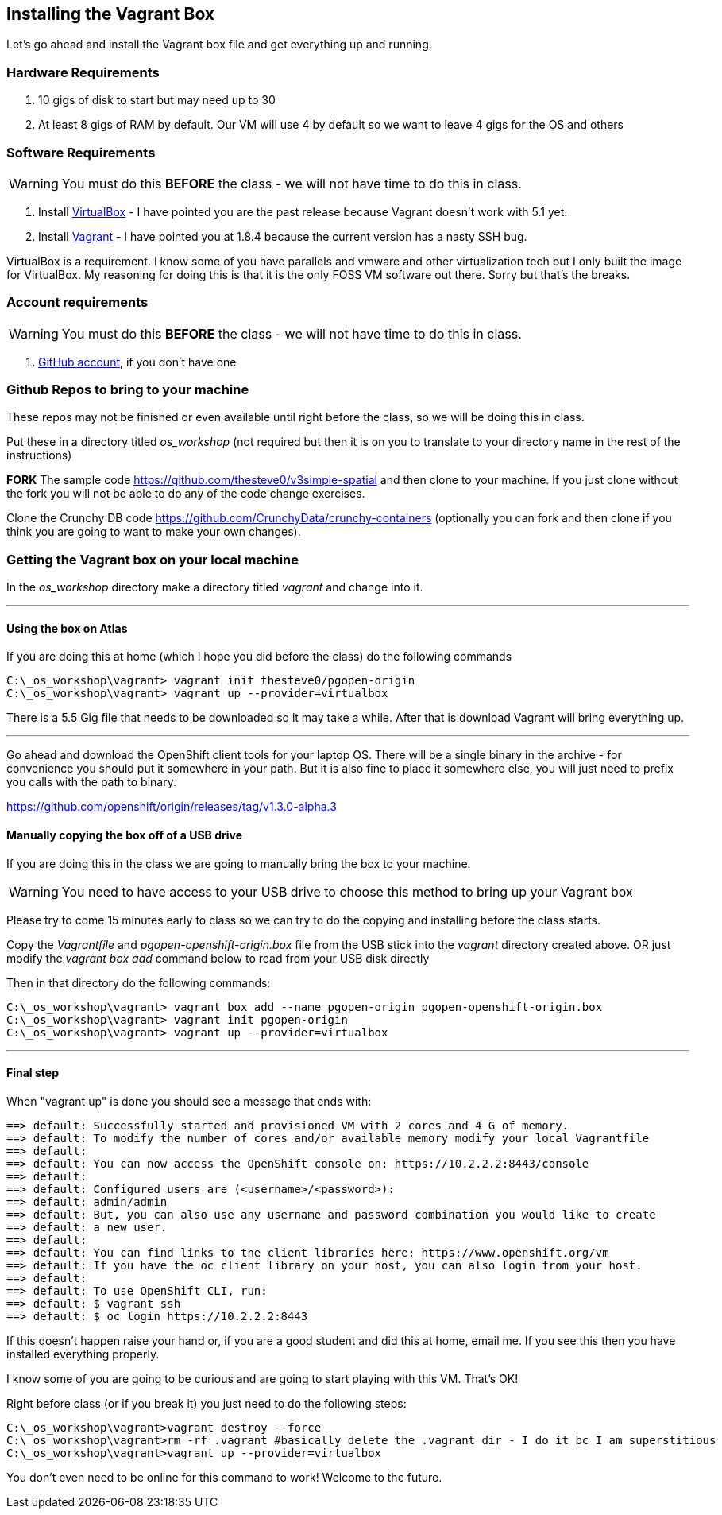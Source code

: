 == Installing the Vagrant Box

Let's go ahead and install the Vagrant box file and get everything up and running.


=== Hardware Requirements
1. 10 gigs of disk to start but may need up to 30
2. At least 8 gigs of RAM by default. Our VM will use 4 by default so we want to leave 4 gigs for the OS and others


=== Software Requirements

WARNING: You must do this *BEFORE* the class - we will not have time to do this in class.

1. Install https://www.virtualbox.org/wiki/Download_Old_Builds_5_0[VirtualBox] - I have pointed you are the past release because Vagrant doesn't work with 5.1 yet.
2. Install https://releases.hashicorp.com/vagrant/1.8.4/[Vagrant] - I have pointed you at 1.8.4 because the current version has a nasty SSH bug.

VirtualBox is a requirement. I know some of you have parallels and vmware and other virtualization tech but I only built the image for VirtualBox. My reasoning for doing this is that it is the only FOSS VM software out there. Sorry but that's the breaks.

=== Account requirements

WARNING: You must do this *BEFORE* the class - we will not have time to do this in class.

1. https://github.com/join?source=header-home[GitHub account], if you don't have one


=== Github Repos to bring to your machine

These repos may not be finished or even available until right before the class, so we will be doing this in class.

Put these in a directory titled _os_workshop_ (not required but then it is on you to translate to your directory name in the rest of the instructions)

*FORK* The sample code https://github.com/thesteve0/v3simple-spatial and then clone to your machine. If you just clone without the fork you will not be able to do any of the code change exercises.

Clone the Crunchy DB code https://github.com/CrunchyData/crunchy-containers (optionally you can fork and then clone if you think you are going to want to make your own changes).

=== Getting the Vagrant box on your local machine

In the _os_workshop_ directory make a directory titled _vagrant_ and change into it.

---
==== Using the box on Atlas

If you are doing this at home (which I hope you did before the class) do the following commands


[source, bash]
----
C:\_os_workshop\vagrant> vagrant init thesteve0/pgopen-origin
C:\_os_workshop\vagrant> vagrant up --provider=virtualbox

----

There is a 5.5 Gig file that needs to be downloaded so it may take a while. After that is download Vagrant will bring everything up.

---

Go ahead and download the OpenShift client tools for your laptop OS. There will be a single binary in the archive - for convenience you should put it somewhere in your path. But it is also fine to place it somewhere else, you will just need to prefix you calls with the path to binary.

https://github.com/openshift/origin/releases/tag/v1.3.0-alpha.3

==== Manually copying the box off of a USB drive

If you are doing this in the class we are going to manually bring the box to your machine.

WARNING: You need to have access to your USB drive to choose this method to bring up your Vagrant box

Please try to come 15 minutes early to class so we can try to do the copying and installing before the class starts.

Copy the _Vagrantfile_ and  _pgopen-openshift-origin.box_ file from the USB stick into the _vagrant_ directory created above. OR just modify the _vagrant box add_ command
below to read from your USB disk directly

Then in that directory do the following commands:

[source, bash]
----

C:\_os_workshop\vagrant> vagrant box add --name pgopen-origin pgopen-openshift-origin.box
C:\_os_workshop\vagrant> vagrant init pgopen-origin
C:\_os_workshop\vagrant> vagrant up --provider=virtualbox

----

---
==== Final step

When "vagrant up" is done you should see a message that ends with:

[source]
----

==> default: Successfully started and provisioned VM with 2 cores and 4 G of memory.
==> default: To modify the number of cores and/or available memory modify your local Vagrantfile
==> default:
==> default: You can now access the OpenShift console on: https://10.2.2.2:8443/console
==> default:
==> default: Configured users are (<username>/<password>):
==> default: admin/admin
==> default: But, you can also use any username and password combination you would like to create
==> default: a new user.
==> default:
==> default: You can find links to the client libraries here: https://www.openshift.org/vm
==> default: If you have the oc client library on your host, you can also login from your host.
==> default:
==> default: To use OpenShift CLI, run:
==> default: $ vagrant ssh
==> default: $ oc login https://10.2.2.2:8443
----

If this doesn't happen raise your hand or, if you are a good student and did this at home, email me.  If you see this then you have installed everything properly.

I know some of you are going to be curious and are going to start playing with this VM. That's OK!

Right before class (or if you break it) you just need to do the following steps:

[source, bash]
----
C:\_os_workshop\vagrant>vagrant destroy --force
C:\_os_workshop\vagrant>rm -rf .vagrant #basically delete the .vagrant dir - I do it bc I am superstitious
C:\_os_workshop\vagrant>vagrant up --provider=virtualbox
----

You don't even need to be online for this command to work! Welcome to the future.

<<<
